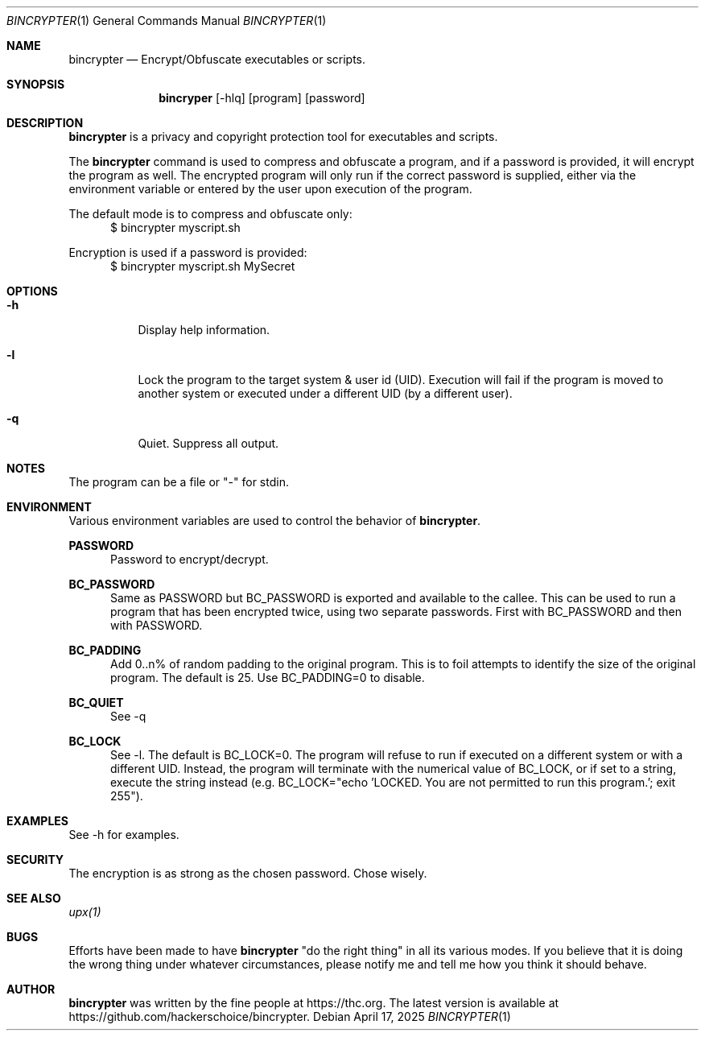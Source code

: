 \#.TH BINCRYPTER 1 "17 April 2025"
.Dd April 17, 2025
.Dt BINCRYPTER 1
.Os

.Sh NAME
.Nm bincrypter
.Nd Encrypt/Obfuscate executables or scripts.

.Sh SYNOPSIS
.Nm bincryper
.Op -hlq
.Op program
.Op password

.Sh DESCRIPTION
.Nm
is a privacy and copyright protection tool for executables and scripts.
.Pp
The
.Nm
command is used to compress and obfuscate a program, and if a password is provided, it will encrypt the program as well. The encrypted program will only run if the correct password is supplied, either via the environment variable or entered by the user upon execution of the program.
.Pp
The default mode is to compress and obfuscate only:
.in +0.5i
$ bincrypter myscript.sh
.in -0.5i
.Pp
Encryption is used if a password is provided:
.in +0.5i
$ bincrypter myscript.sh MySecret
.in -0.5i
.Pp

.Sh OPTIONS
.Bl -tag -width Ds
.It Fl h
Display help information.
.It Fl l
Lock the program to the target system & user id (UID). Execution will fail if the program is moved to another system or executed under a different UID (by a different user).
.It Fl q
Quiet. Suppress all output.

.Sh NOTES
The program can be a file or "-" for stdin.

.Sh ENVIRONMENT
Various environment variables are used to control the behavior of
.Nm .
.Pp
.Nm PASSWORD
.in +.5i
Password to encrypt/decrypt.
.in -0.5i
.Pp
.Nm BC_PASSWORD
.in +.5i
Same as PASSWORD but BC_PASSWORD is exported and available to the callee. This can be used to run a program that has been encrypted twice, using two separate passwords. First with BC_PASSWORD and then with PASSWORD.
.in -0.5i
.Pp
.Nm BC_PADDING
.in +.5i
Add 0..n% of random padding to the original program. This is to foil attempts to identify the size of the original program. The default is 25. Use BC_PADDING=0 to disable.
.in -0.5i
.Pp
.Nm BC_QUIET
.in +.5i
See -q
.in -0.5i
.Pp
.Nm BC_LOCK
.in +.5i
See -l. The default is BC_LOCK=0. The program will refuse to run if executed on a different system or with a different UID. Instead, the program will terminate with the numerical value of BC_LOCK, or if set to a string, execute the string instead (e.g. BC_LOCK="echo 'LOCKED. You are not permitted to run this program.'; exit 255"). 
.in -0.5i

.Sh EXAMPLES
See -h for examples.

.Sh SECURITY
The encryption is as strong as the chosen password. Chose wisely.
.Sh SEE ALSO
.Xr upx(1)

.Sh BUGS
Efforts have been made to have
.Nm
"do the right thing" in all its various modes. If you believe that it is doing the wrong thing under whatever circumstances, please notify me and tell me how you think it should behave.

.Sh AUTHOR
.Nm
was written by the fine people at https://thc.org. The latest version is available at https://github.com/hackerschoice/bincrypter.
